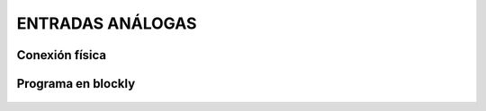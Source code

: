 ENTRADAS ANÁLOGAS
=================


Conexión física
+++++++++++++++

        .. image:: imag/analogoPotenciometro.png

Programa en blockly
+++++++++++++++++++

        .. image:: imag/blocklyanalogo.png
